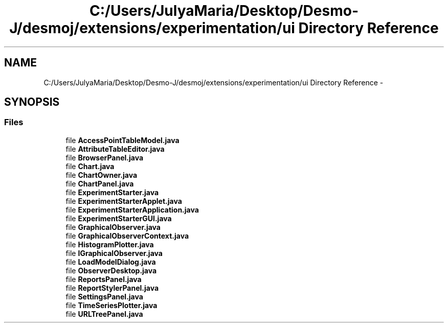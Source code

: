 .TH "C:/Users/JulyaMaria/Desktop/Desmo-J/desmoj/extensions/experimentation/ui Directory Reference" 3 "Wed Dec 4 2013" "Version 1.0" "Desmo-J" \" -*- nroff -*-
.ad l
.nh
.SH NAME
C:/Users/JulyaMaria/Desktop/Desmo-J/desmoj/extensions/experimentation/ui Directory Reference \- 
.SH SYNOPSIS
.br
.PP
.SS "Files"

.in +1c
.ti -1c
.RI "file \fBAccessPointTableModel\&.java\fP"
.br
.ti -1c
.RI "file \fBAttributeTableEditor\&.java\fP"
.br
.ti -1c
.RI "file \fBBrowserPanel\&.java\fP"
.br
.ti -1c
.RI "file \fBChart\&.java\fP"
.br
.ti -1c
.RI "file \fBChartOwner\&.java\fP"
.br
.ti -1c
.RI "file \fBChartPanel\&.java\fP"
.br
.ti -1c
.RI "file \fBExperimentStarter\&.java\fP"
.br
.ti -1c
.RI "file \fBExperimentStarterApplet\&.java\fP"
.br
.ti -1c
.RI "file \fBExperimentStarterApplication\&.java\fP"
.br
.ti -1c
.RI "file \fBExperimentStarterGUI\&.java\fP"
.br
.ti -1c
.RI "file \fBGraphicalObserver\&.java\fP"
.br
.ti -1c
.RI "file \fBGraphicalObserverContext\&.java\fP"
.br
.ti -1c
.RI "file \fBHistogramPlotter\&.java\fP"
.br
.ti -1c
.RI "file \fBIGraphicalObserver\&.java\fP"
.br
.ti -1c
.RI "file \fBLoadModelDialog\&.java\fP"
.br
.ti -1c
.RI "file \fBObserverDesktop\&.java\fP"
.br
.ti -1c
.RI "file \fBReportsPanel\&.java\fP"
.br
.ti -1c
.RI "file \fBReportStylerPanel\&.java\fP"
.br
.ti -1c
.RI "file \fBSettingsPanel\&.java\fP"
.br
.ti -1c
.RI "file \fBTimeSeriesPlotter\&.java\fP"
.br
.ti -1c
.RI "file \fBURLTreePanel\&.java\fP"
.br
.in -1c
